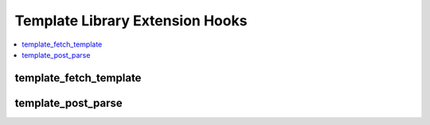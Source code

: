 Template Library Extension Hooks
==================================

.. contents::
  :local:
  :depth: 1

.. highlight:: php

template_fetch_template
-----------------------

.. function:: template_fetch_template($row)

  Access template data prior to template parsing.

  How it's called::

    $this->EE->extensions->call('template_fetch_template', $row);

  :param array $row: Data for the current template
  :rtype: Void

  .. versionadded:: 2.4.0

template_post_parse
---------------------

.. function:: template_post_parse($final_template, $sub, $site_id)

  Modify template after tag parsing

  How it's called::

    $this->final_template = $this->EE->extensions->call(
        'template_post_parse',
        $this->final_template,
        $sub,
        $site_id
    );

  :param string $final_template: The template string after template tags
    have been parsed
  :param boolean $sub: ``TRUE`` if the current template is an embed
  :param string $site_id: Site ID of the current template
  :returns: The adjusted ``$final_template``
  :rtype: String

  .. versionadded:: 2.4.0
